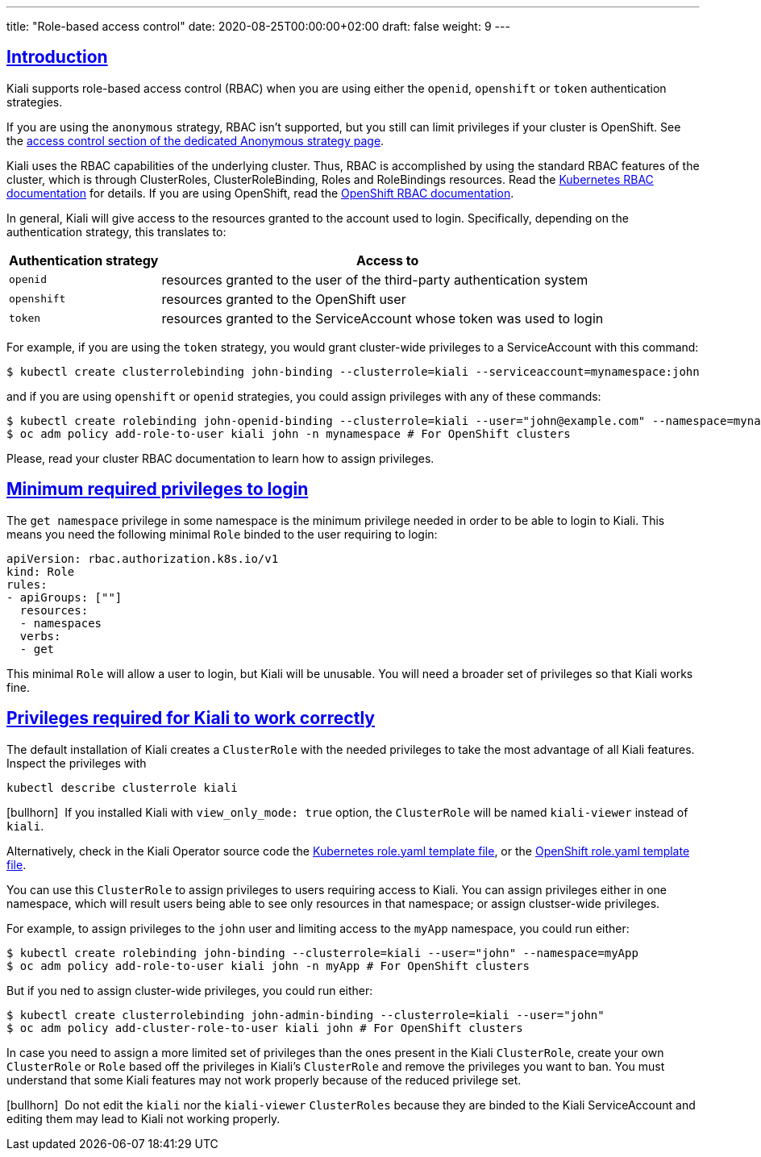 ---
title: "Role-based access control"
date: 2020-08-25T00:00:00+02:00
draft: false
weight: 9
---

:toc: macro
:toc-title: In this section:
:keywords: Kiali RBAC privileges
:icons: font
:sectlinks:

toc::[]

== Introduction

Kiali supports role-based access control (RBAC) when you are using either the
`openid`, `openshift` or `token` authentication strategies.

If you are using the `anonymous` strategy, RBAC isn't supported, but you still
can limit privileges if your cluster is OpenShift. See the
link:../authentication/anonymous#_access_control[access control section of the
dedicated Anonymous strategy page].

Kiali uses the RBAC capabilities of the underlying cluster. Thus, RBAC is
accomplished by using the standard RBAC features of the cluster, which is
through ClusterRoles, ClusterRoleBinding, Roles and RoleBindings resources.
Read the
link:https://kubernetes.io/docs/reference/access-authn-authz/rbac/[Kubernetes
RBAC documentation] for details. If you are using OpenShift, read the
link:https://docs.openshift.com/container-platform/4.5/authentication/using-rbac.html[OpenShift
RBAC documentation].

In general, Kiali will give access to the resources granted to the account used
to login. Specifically, depending on the authentication strategy, this
translates to:

[cols="25%,75%",options="header"]
|===
|Authentication strategy
|Access to

| `openid`
| resources granted to the user of the third-party authentication system

| `openshift`
| resources granted to the OpenShift user

| `token`
| resources granted to the ServiceAccount whose token was used to login

|===

For example, if you are using the `token` strategy, you would grant
cluster-wide privileges to a ServiceAccount with this command:

[source,bash]
----
$ kubectl create clusterrolebinding john-binding --clusterrole=kiali --serviceaccount=mynamespace:john
----

and if you are using `openshift` or `openid` strategies, you could assign
privileges with any of these commands:

[source,bash]
----
$ kubectl create rolebinding john-openid-binding --clusterrole=kiali --user="john@example.com" --namespace=mynamespace
$ oc adm policy add-role-to-user kiali john -n mynamespace # For OpenShift clusters
----

Please, read your cluster RBAC documentation to learn how to assign privileges.

== Minimum required privileges to login

The `get namespace` privilege in some namespace is the minimum privilege needed
in order to be able to login to Kiali. This means you need the following
minimal `Role` binded to the user requiring to login:

[source,yaml]
----
apiVersion: rbac.authorization.k8s.io/v1
kind: Role
rules:
- apiGroups: [""]
  resources:
  - namespaces
  verbs:
  - get
----

This minimal `Role` will allow a user to login, but Kiali will be unusable. You
will need a broader set of privileges so that Kiali works fine.

== Privileges required for Kiali to work correctly

The default installation of Kiali creates a `ClusterRole` with the needed
privileges to take the most advantage of all Kiali features. Inspect the
privileges with

[source,bash]
----
kubectl describe clusterrole kiali
----

icon:bullhorn[size=1x]{nbsp} If you installed Kiali with `view_only_mode: true`
option, the `ClusterRole` will be named `kiali-viewer` instead of `kiali`.

Alternatively, check in the Kiali Operator source code the
link:https://github.com/kiali/kiali-operator/blob/master/roles/default/kiali-deploy/templates/kubernetes/role.yaml[Kubernetes
role.yaml template file], or the
link:https://github.com/kiali/kiali-operator/blob/master/roles/default/kiali-deploy/templates/openshift/role.yaml[OpenShift
role.yaml template file].

You can use this `ClusterRole` to assign privileges to users requiring access
to Kiali. You can assign privileges either in one namespace, which will result
users being able to see only resources in that namespace; or assign
clustser-wide privileges.

For example, to assign privileges to the `john` user and limiting access to the
`myApp` namespace, you could run either:

[source,bash]
----
$ kubectl create rolebinding john-binding --clusterrole=kiali --user="john" --namespace=myApp
$ oc adm policy add-role-to-user kiali john -n myApp # For OpenShift clusters
----

But if you ned to assign cluster-wide privileges, you could run either:

[source,bash]
----
$ kubectl create clusterrolebinding john-admin-binding --clusterrole=kiali --user="john"
$ oc adm policy add-cluster-role-to-user kiali john # For OpenShift clusters
----

In case you need to assign a more limited set of privileges than the ones
present in the Kiali `ClusterRole`, create your own `ClusterRole` or `Role`
based off the privileges in Kiali's `ClusterRole` and remove the privileges you
want to ban. You must understand that some Kiali features may not work properly
because of the reduced privilege set.

icon:bullhorn[size=1x]{nbsp} Do not edit the `kiali` nor the `kiali-viewer`
`ClusterRoles` because they are binded to the Kiali ServiceAccount and editing
them may lead to Kiali not working properly.
